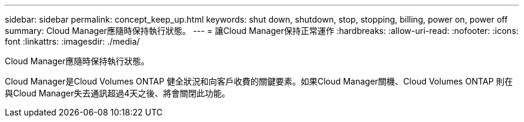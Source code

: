 ---
sidebar: sidebar 
permalink: concept_keep_up.html 
keywords: shut down, shutdown, stop, stopping, billing, power on, power off 
summary: Cloud Manager應隨時保持執行狀態。 
---
= 讓Cloud Manager保持正常運作
:hardbreaks:
:allow-uri-read: 
:nofooter: 
:icons: font
:linkattrs: 
:imagesdir: ./media/


[role="lead"]
Cloud Manager應隨時保持執行狀態。

Cloud Manager是Cloud Volumes ONTAP 健全狀況和向客戶收費的關鍵要素。如果Cloud Manager關機、Cloud Volumes ONTAP 則在與Cloud Manager失去通訊超過4天之後、將會關閉此功能。
